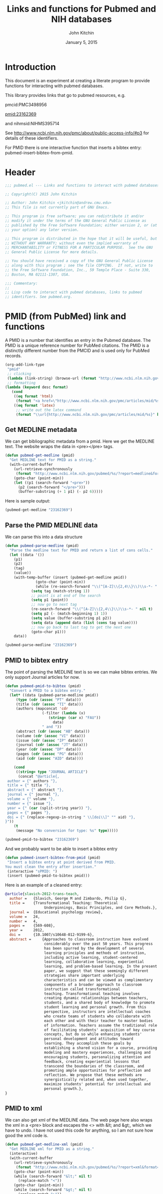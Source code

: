 #+TITLE: Links and functions for Pubmed and NIH databases
#+AUTHOR: John Kitchin
#+DATE: January 5, 2015

* Introduction

This document is an experiment at creating a literate program to provide functions for interacting with pubmed databases.

This library provides links that go to pubmed resources, e.g.

pmcid:PMC3498956

pmid:23162369

and nihmsid:NIHMS395714

See http://www.ncbi.nlm.nih.gov/pmc/about/public-access-info/#p3 for details of these identifiers.

For PMID there is one interactive function that inserts a bibtex entry: pubmed-insert-bibtex-from-pmid.


* Header
#+BEGIN_SRC emacs-lisp :tangle pubmed.el
;;; pubmed.el --- Links and functions to interact with pubmed databases.

;; Copyright(C) 2015 John Kitchin

;; Author: John Kitchin <jkitchin@andrew.cmu.edu>
;; This file is not currently part of GNU Emacs.

;; This program is free software; you can redistribute it and/or
;; modify it under the terms of the GNU General Public License as
;; published by the Free Software Foundation; either version 2, or (at
;; your option) any later version.

;; This program is distributed in the hope that it will be useful, but
;; WITHOUT ANY WARRANTY; without even the implied warranty of
;; MERCHANTABILITY or FITNESS FOR A PARTICULAR PURPOSE.  See the GNU
;; General Public License for more details.

;; You should have received a copy of the GNU General Public License
;; along with this program ; see the file COPYING.  If not, write to
;; the Free Software Foundation, Inc., 59 Temple Place - Suite 330,
;; Boston, MA 02111-1307, USA.

;;; Commentary:
;;
;; Lisp code to interact with pubmed databases, links to pubmed
;; identifiers. See pubmed.org.
#+END_SRC

* PMID (from PubMed) link and functions
A PMID is a number that identifies an entry in the Pubmed database.  The PMID is a unique reference number for PubMed citations. The PMID is a distinctly different number from the PMCID and is used only for PubMed records.


#+BEGIN_SRC emacs-lisp :tangle pubmed.el :results silent
(org-add-link-type
 "pmid"
 ;; clicking
 (lambda (link-string) (browse-url (format "http://www.ncbi.nlm.nih.gov/pubmed/%s" link-string)))
 ;; formatting
(lambda (keyword desc format)
   (cond
    ((eq format 'html)
     (format "<a href=\"http://www.ncbi.nlm.nih.gov/pmc/articles/mid/%s\">pmid:%s</a>" keyword keyword)); no output for html
    ((eq format 'latex)
     ;; write out the latex command
     (format "\\url{http://www.ncbi.nlm.nih.gov/pmc/articles/mid/%s}" keyword)))))
#+END_SRC



** Get MEDLINE metadata
We can get bibliographic metadata from a pmid. Here we get the MEDLINE text. The website wraps the data in <pre></pre> tags.


#+BEGIN_SRC emacs-lisp :tangle pubmed.el
(defun pubmed-get-medline (pmid)
  "Get MEDLINE text for PMID as a string."
  (with-current-buffer
    (url-retrieve-synchronously
     (format "http://www.ncbi.nlm.nih.gov/pubmed/%s/?report=medline&format=text" pmid))
    (goto-char (point-min))
    (let ((p1 (search-forward "<pre>"))
	  (p2 (search-forward "</pre>")))
      (buffer-substring (+ 1 p1) (- p2 6)))))
#+END_SRC

#+RESULTS:
: pubmed-get-medline

Here is sample output:
#+BEGIN_SRC emacs-lisp
(pubmed-get-medline "23162369")
#+END_SRC

#+RESULTS:
#+begin_example
PMID- 23162369
OWN - NLM
STAT- Publisher
DA  - 20121119
IS  - 1040-726X (Print)
IS  - 1040-726X (Linking)
VI  - 24
IP  - 4
DP  - 2012 Dec
TI  - Transformational Teaching: Theoretical Underpinnings, Basic Principles, and Core 
      Methods.
PG  - 569-608
AB  - Approaches to classroom instruction have evolved considerably over the past 50
      years. This progress has been spurred by the development of several learning
      principles and methods of instruction, including active learning,
      student-centered learning, collaborative learning, experiential learning, and
      problem-based learning. In the present paper, we suggest that these seemingly
      different strategies share important underlying characteristics and can be viewed
      as complimentary components of a broader approach to classroom instruction called
      transformational teaching. Transformational teaching involves creating dynamic
      relationships between teachers, students, and a shared body of knowledge to
      promote student learning and personal growth. From this perspective, instructors 
      are intellectual coaches who create teams of students who collaborate with each
      other and with their teacher to master bodies of information. Teachers assume the
      traditional role of facilitating students' acquisition of key course concepts,
      but do so while enhancing students' personal development and attitudes toward
      learning. They accomplish these goals by establishing a shared vision for a
      course, providing modeling and mastery experiences, challenging and encouraging
      students, personalizing attention and feedback, creating experiential lessons
      that transcend the boundaries of the classroom, and promoting ample opportunities
      for preflection and reflection. We propose that these methods are synergistically
      related and, when used together, maximize students' potential for intellectual
      and personal growth.
FAU - Slavich, George M
AU  - Slavich GM
AD  - Cousins Center for Psychoneuroimmunology and Department of Psychiatry and
      Biobehavioral Sciences, University of California, Los Angeles, UCLA Medical Plaza
      300, Room 3156, Los Angeles, CA 90095-7076, USA.
FAU - Zimbardo, Philip G
AU  - Zimbardo PG
LA  - ENG
GR  - R01 AG026364/AG/NIA NIH HHS/United States
GR  - T32 MH019925/MH/NIMH NIH HHS/United States
PT  - JOURNAL ARTICLE
DEP - 20120724
TA  - Educ Psychol Rev
JT  - Educational psychology review
JID - 9885342
PMC - PMC3498956
MID - NIHMS395714
EDAT- 2012/11/20 06:00
MHDA- 2012/11/20 06:00
CRDT- 2012/11/20 06:00
PHST- 2012/07/24 [epublish]
AID - 10.1007/s10648-012-9199-6 [doi]
PST - ppublish
SO  - Educ Psychol Rev. 2012 Dec;24(4):569-608. Epub 2012 Jul 24.
#+end_example

** Parse the PMID MEDLINE data
We can parse this into a data structure

#+BEGIN_SRC emacs-lisp :tangle pubmed.el
(defun pubmed-parse-medline (pmid)
  "Parse the medline text for PMID and return a list of cons cells."
  (let ((data '())
	(p1)
	(p2)
	(tag)
	(value))
    (with-temp-buffer (insert (pubmed-get-medline pmid))
		      (goto-char (point-min))
		      (while (re-search-forward "\\(^[A-Z]\\{2,4\\}\\)\\s-*- " nil t)
			(setq tag (match-string 1))
			;; point is at end of the search
			(setq p1 (point))
			;; now go to next tag
			(re-search-forward "\\(^[A-Z]\\{2,4\\}\\)\\s-*- " nil t)
			(setq p2 (- (match-beginning 1) 1))
			(setq value (buffer-substring p1 p2))
			(setq data (append data (list (cons tag value))))
			;; now go back to last tag to get the next one
			(goto-char p1)))
    data))
#+END_SRC

#+RESULTS:
: pubmed-parse-medline

#+BEGIN_SRC emacs-lisp :results code
(pubmed-parse-medline "23162369")
#+END_SRC

#+RESULTS:
#+BEGIN_SRC emacs-lisp
(("PMID" . "23162369")
 ("OWN" . "NLM")
 ("STAT" . "Publisher")
 ("DA" . "20121119")
 ("IS" . "1040-726X (Print)")
 ("IS" . "1040-726X (Linking)")
 ("VI" . "24")
 ("IP" . "4")
 ("DP" . "2012 Dec")
 ("TI" . "Transformational Teaching: Theoretical Underpinnings, Basic Principles, and Core \n      Methods.")
 ("PG" . "569-608")
 ("AB" . "Approaches to classroom instruction have evolved considerably over the past 50\n      years. This progress has been spurred by the development of several learning\n      principles and methods of instruction, including active learning,\n      student-centered learning, collaborative learning, experiential learning, and\n      problem-based learning. In the present paper, we suggest that these seemingly\n      different strategies share important underlying characteristics and can be viewed\n      as complimentary components of a broader approach to classroom instruction called\n      transformational teaching. Transformational teaching involves creating dynamic\n      relationships between teachers, students, and a shared body of knowledge to\n      promote student learning and personal growth. From this perspective, instructors \n      are intellectual coaches who create teams of students who collaborate with each\n      other and with their teacher to master bodies of information. Teachers assume the\n      traditional role of facilitating students' acquisition of key course concepts,\n      but do so while enhancing students' personal development and attitudes toward\n      learning. They accomplish these goals by establishing a shared vision for a\n      course, providing modeling and mastery experiences, challenging and encouraging\n      students, personalizing attention and feedback, creating experiential lessons\n      that transcend the boundaries of the classroom, and promoting ample opportunities\n      for preflection and reflection. We propose that these methods are synergistically\n      related and, when used together, maximize students' potential for intellectual\n      and personal growth.")
 ("FAU" . "Slavich, George M")
 ("AU" . "Slavich GM")
 ("AD" . "Cousins Center for Psychoneuroimmunology and Department of Psychiatry and\n      Biobehavioral Sciences, University of California, Los Angeles, UCLA Medical Plaza\n      300, Room 3156, Los Angeles, CA 90095-7076, USA.")
 ("FAU" . "Zimbardo, Philip G")
 ("AU" . "Zimbardo PG")
 ("LA" . "ENG")
 ("GR" . "R01 AG026364/AG/NIA NIH HHS/United States")
 ("GR" . "T32 MH019925/MH/NIMH NIH HHS/United States")
 ("PT" . "JOURNAL ARTICLE")
 ("DEP" . "20120724")
 ("TA" . "Educ Psychol Rev")
 ("JT" . "Educational psychology review")
 ("JID" . "9885342")
 ("PMC" . "PMC3498956")
 ("MID" . "NIHMS395714")
 ("EDAT" . "2012/11/20 06:00")
 ("MHDA" . "2012/11/20 06:00")
 ("CRDT" . "2012/11/20 06:00")
 ("PHST" . "2012/07/24 [epublish]")
 ("AID" . "10.1007/s10648-012-9199-6 [doi]")
 ("PST" . "ppublish")
 ("SO" . "\nSO  - "))
#+END_SRC

** PMID to bibtex entry
The point of parsing the MEDLINE text is so we can make bibtex entries. We only support Journal articles for now.

#+BEGIN_SRC emacs-lisp
(defun pubmed-pmid-to-bibtex (pmid)
  "Convert a PMID to a bibtex entry."
  (let* ((data (pubmed-parse-medline pmid))
	 (type (cdr (assoc "PT" data)))
	 (title (cdr (assoc "TI" data)))
	 (authors (mapconcat 'cdr
			     (-filter (lambda (x)
					(string= (car x) "FAU"))
				      data)
			     " and "))
	 (abstract (cdr (assoc "AB" data)))
	 (volume (cdr (assoc "VI" data)))
	 (issue (cdr (assoc "IP" data)))
	 (journal (cdr (assoc "JT" data)))
	 (year (cdr (assoc "DP" data)))
	 (pages (cdr (assoc "PG" data)))
	 (aid (cdr (assoc "AID" data))))

    (cond
     ((string= type "JOURNAL ARTICLE")
      (concat "@article{,
 author = {" authors "},
 title = {" title "},
 abstract = {" abstract "},
 journal = {" journal "},
 volume = {" volume "},
 number = {" issue "},
 year = {" (car (split-string year)) "},
 pages = {" pages "},
 doi = {" (replace-regexp-in-string " \\[doi\\]" "" aid) "},
}"))
    (t
     (message "No conversion for type: %s" type)))))
#+END_SRC

#+RESULTS:
: pubmed-pmid-to-bibtex

#+BEGIN_SRC emacs-lisp :tangle no
(pubmed-pmid-to-bibtex "23162369")
#+END_SRC

#+RESULTS:
#+begin_example
@article{,
 author = {Slavich, George M and Zimbardo, Philip G},
 title = {Transformational Teaching: Theoretical Underpinnings, Basic Principles, and Core 
      Methods.},
 abstract = {Approaches to classroom instruction have evolved considerably over the past 50
      years. This progress has been spurred by the development of several learning
      principles and methods of instruction, including active learning,
      student-centered learning, collaborative learning, experiential learning, and
      problem-based learning. In the present paper, we suggest that these seemingly
      different strategies share important underlying characteristics and can be viewed
      as complimentary components of a broader approach to classroom instruction called
      transformational teaching. Transformational teaching involves creating dynamic
      relationships between teachers, students, and a shared body of knowledge to
      promote student learning and personal growth. From this perspective, instructors 
      are intellectual coaches who create teams of students who collaborate with each
      other and with their teacher to master bodies of information. Teachers assume the
      traditional role of facilitating students' acquisition of key course concepts,
      but do so while enhancing students' personal development and attitudes toward
      learning. They accomplish these goals by establishing a shared vision for a
      course, providing modeling and mastery experiences, challenging and encouraging
      students, personalizing attention and feedback, creating experiential lessons
      that transcend the boundaries of the classroom, and promoting ample opportunities
      for preflection and reflection. We propose that these methods are synergistically
      related and, when used together, maximize students' potential for intellectual
      and personal growth.},
 journal = {Educational psychology review},
 volume = {24},
 number = {4},
 year = {2012},
 pages = {569-608},
 doi = {10.1007/s10648-012-9199-6},
}
#+end_example

And we probably want to be able to insert a bibtex entry

#+BEGIN_SRC emacs-lisp
(defun pubmed-insert-bibtex-from-pmid (pmid)
 "Insert a bibtex entry at point derived from PMID.
You must clean the entry after insertion."
 (interactive "sPMID: ")
 (insert (pubmed-pmid-to-bibtex pmid)))
#+END_SRC

#+RESULTS:
: pubmed-insert-bibtex-from-pmid

Here is an example of a cleaned entry:
#+BEGIN_SRC bibtex :tangle no
@article{slavich-2012-trans-teach,
  author =	 {Slavich, George M and Zimbardo, Philip G},
  title =	 {Transformational Teaching: Theoretical
                  Underpinnings, Basic Principles, and Core Methods.},
  journal =	 {Educational psychology review},
  volume =	 24,
  number =	 4,
  pages =	 {569-608},
  year =	 2012,
  doi =		 {10.1007/s10648-012-9199-6},
  abstract =	 {Approaches to classroom instruction have evolved
                  considerably over the past 50 years. This progress
                  has been spurred by the development of several
                  learning principles and methods of instruction,
                  including active learning, student-centered
                  learning, collaborative learning, experiential
                  learning, and problem-based learning. In the present
                  paper, we suggest that these seemingly different
                  strategies share important underlying
                  characteristics and can be viewed as complimentary
                  components of a broader approach to classroom
                  instruction called transformational
                  teaching. Transformational teaching involves
                  creating dynamic relationships between teachers,
                  students, and a shared body of knowledge to promote
                  student learning and personal growth. From this
                  perspective, instructors are intellectual coaches
                  who create teams of students who collaborate with
                  each other and with their teacher to master bodies
                  of information. Teachers assume the traditional role
                  of facilitating students' acquisition of key course
                  concepts, but do so while enhancing students'
                  personal development and attitudes toward
                  learning. They accomplish these goals by
                  establishing a shared vision for a course, providing
                  modeling and mastery experiences, challenging and
                  encouraging students, personalizing attention and
                  feedback, creating experiential lessons that
                  transcend the boundaries of the classroom, and
                  promoting ample opportunities for preflection and
                  reflection. We propose that these methods are
                  synergistically related and, when used together,
                  maximize students' potential for intellectual and
                  personal growth.},
}
#+END_SRC

** PMID to xml
We can also get xml of the MEDLINE data. The web page here also wraps the xml in a <pre> block and escapes the <> with &lt; and &gt;, which we have to undo. I have not used this code for anything, so I am not sure how good the xml code is.

#+BEGIN_SRC emacs-lisp :tangle pubmed.el
(defun pubmed-get-medline-xml (pmid)
  "Get MEDLINE xml for PMID as a string."
  (interactive)
  (with-current-buffer
    (url-retrieve-synchronously
     (format "http://www.ncbi.nlm.nih.gov/pubmed/%s/?report=xml&format=text" pmid))
    (goto-char (point-min))
    (while (search-forward "&lt;" nil t)
      (replace-match "<"))
    (goto-char (point-min))
    (while (search-forward "&gt;" nil t)
      (replace-match ">"))
    (goto-char (point-min))   
			   
    (let ((p1 (search-forward "<pre>"))
	  (p2 (search-forward "</pre>")))
      (buffer-substring (+ 1 p1) (- p2 6)))))
#+END_SRC

#+RESULTS:
: pubmed-get-medline-xml

#+BEGIN_SRC emacs-lisp :tangle no
(pubmed-get-medline-xml "23162369")
#+END_SRC

#+RESULTS:
#+begin_example
<PubmedArticle>
    <MedlineCitation Status="Publisher" Owner="NLM">
        <PMID Version="1">23162369</PMID>
        <DateCreated>
            <Year>2012</Year>
            <Month>11</Month>
            <Day>19</Day>
        </DateCreated>
        <Article PubModel="Print-Electronic">
            <Journal>
                <ISSN IssnType="Print">1040-726X</ISSN>
                <JournalIssue CitedMedium="Print">
                    <Volume>24</Volume>
                    <Issue>4</Issue>
                    <PubDate>
                        <Year>2012</Year>
                        <Month>Dec</Month>
                    </PubDate>
                </JournalIssue>
                <Title>Educational psychology review</Title>
                <ISOAbbreviation>Educ Psychol Rev</ISOAbbreviation>
            </Journal>
            <ArticleTitle>Transformational Teaching: Theoretical Underpinnings, Basic Principles, and Core Methods.</ArticleTitle>
            <Pagination>
                <MedlinePgn>569-608</MedlinePgn>
            </Pagination>
            <Abstract>
                <AbstractText>Approaches to classroom instruction have evolved considerably over the past 50 years. This progress has been spurred by the development of several learning principles and methods of instruction, including active learning, student-centered learning, collaborative learning, experiential learning, and problem-based learning. In the present paper, we suggest that these seemingly different strategies share important underlying characteristics and can be viewed as complimentary components of a broader approach to classroom instruction called transformational teaching. Transformational teaching involves creating dynamic relationships between teachers, students, and a shared body of knowledge to promote student learning and personal growth. From this perspective, instructors are intellectual coaches who create teams of students who collaborate with each other and with their teacher to master bodies of information. Teachers assume the traditional role of facilitating students' acquisition of key course concepts, but do so while enhancing students' personal development and attitudes toward learning. They accomplish these goals by establishing a shared vision for a course, providing modeling and mastery experiences, challenging and encouraging students, personalizing attention and feedback, creating experiential lessons that transcend the boundaries of the classroom, and promoting ample opportunities for preflection and reflection. We propose that these methods are synergistically related and, when used together, maximize students' potential for intellectual and personal growth.</AbstractText>
            </Abstract>
            <AuthorList>
                <Author>
                    <LastName>Slavich</LastName>
                    <ForeName>George M</ForeName>
                    <Initials>GM</Initials>
                    <AffiliationInfo>
                        <Affiliation>Cousins Center for Psychoneuroimmunology and Department of Psychiatry and Biobehavioral Sciences, University of California, Los Angeles, UCLA Medical Plaza 300, Room 3156, Los Angeles, CA 90095-7076, USA.</Affiliation>
                    </AffiliationInfo>
                </Author>
                <Author>
                    <LastName>Zimbardo</LastName>
                    <ForeName>Philip G</ForeName>
                    <Initials>PG</Initials>
                </Author>
            </AuthorList>
            <Language>ENG</Language>
            <GrantList>
                <Grant>
                    <GrantID>R01 AG026364</GrantID>
                    <Acronym>AG</Acronym>
                    <Agency>NIA NIH HHS</Agency>
                    <Country>United States</Country>
                </Grant>
                <Grant>
                    <GrantID>T32 MH019925</GrantID>
                    <Acronym>MH</Acronym>
                    <Agency>NIMH NIH HHS</Agency>
                    <Country>United States</Country>
                </Grant>
            </GrantList>
            <PublicationTypeList>
                <PublicationType UI="">JOURNAL ARTICLE</PublicationType>
            </PublicationTypeList>
            <ArticleDate DateType="Electronic">
                <Year>2012</Year>
                <Month>7</Month>
                <Day>24</Day>
            </ArticleDate>
        </Article>
        <MedlineJournalInfo>
            <MedlineTA>Educ Psychol Rev</MedlineTA>
            <NlmUniqueID>9885342</NlmUniqueID>
            <ISSNLinking>1040-726X</ISSNLinking>
        </MedlineJournalInfo>
    </MedlineCitation>
    <PubmedData>
        <History>
            <PubMedPubDate PubStatus="epublish">
                <Year>2012</Year>
                <Month>7</Month>
                <Day>24</Day>
            </PubMedPubDate>
            <PubMedPubDate PubStatus="entrez">
                <Year>2012</Year>
                <Month>11</Month>
                <Day>20</Day>
                <Hour>6</Hour>
                <Minute>0</Minute>
            </PubMedPubDate>
            <PubMedPubDate PubStatus="pubmed">
                <Year>2012</Year>
                <Month>11</Month>
                <Day>20</Day>
                <Hour>6</Hour>
                <Minute>0</Minute>
            </PubMedPubDate>
            <PubMedPubDate PubStatus="medline">
                <Year>2012</Year>
                <Month>11</Month>
                <Day>20</Day>
                <Hour>6</Hour>
                <Minute>0</Minute>
            </PubMedPubDate>
        </History>
        <PublicationStatus>ppublish</PublicationStatus>
        <ArticleIdList>
            <ArticleId IdType="doi">10.1007/s10648-012-9199-6</ArticleId>
            <ArticleId IdType="pubmed">23162369</ArticleId>
            <ArticleId IdType="pmc">PMC3498956</ArticleId>
            <ArticleId IdType="mid">NIHMS395714</ArticleId>
        </ArticleIdList>
        <?nihms?>
    </PubmedData>
</PubmedArticle>

#+end_example

* Pubmed Central (PMC) link
A PMCID starts with PMC and is followed by numbers. The PMCID is a unique reference number or identifier that is assigned to every article that is accepted into PMC. The PMCID is also used by recipients of NIH funding to demonstrate compliance with the NIH Public Access policy. The PMCID can be found in both PMC and PubMed.

Here we define a new link. Clicking on it simply opens a webpage to the article.

#+BEGIN_SRC emacs-lisp :tangle pubmed.el :results silent
(org-add-link-type
 "pmcid"
 ;; clicking
 (lambda (link-string) (browse-url (format "http://www.ncbi.nlm.nih.gov/pmc/articles/%s" link-string)))
 ;; formatting
(lambda (keyword desc format)
   (cond
    ((eq format 'html)
     (format "<a href=\"http://www.ncbi.nlm.nih.gov/pmc/articles/%s\">pmcid:%s</a>" keyword keyword))
    ((eq format 'latex)
     (format "\\url{http://www.ncbi.nlm.nih.gov/pmc/articles/%s}" keyword)))))
#+END_SRC

* NIHMSID 
The NIHMSID is a preliminary article identifier that applies only to manuscripts deposited through the NIHMS system. The NIHMSID is only valid for compliance reporting for 90 days after the publication date of an article. Once the Web version of the NIHMS submission is approved for inclusion in PMC and the corresponding citation is in PubMed, the article will also be assigned a PMCID.

#+BEGIN_SRC emacs-lisp :tangle pubmed.el :results silent
(org-add-link-type
 "nihmsid"
 ;; clicking
 (lambda (link-string) (browse-url (format "http://www.ncbi.nlm.nih.gov/pmc/articles/mid/%s" link-string)))
 ;; formatting
(lambda (keyword desc format)
   (cond
    ((eq format 'html)
     (format "<a href=\"http://www.ncbi.nlm.nih.gov/pmc/articles/mid//%s\">nihmsid:%s</a>" keyword keyword))
    ((eq format 'latex)
     ;; write out the latex command
     (format "\\url{http://www.ncbi.nlm.nih.gov/pmc/articles/mid/%s}" keyword)))))
#+END_SRC




* End of code
#+BEGIN_SRC emacs-lisp :tangle pubmed.el
(provide 'pubmed)
#+END_SRC

* Build								   :noexport:
This code will tangle the elisp code out to pubmed.el and load it.

[[elisp:(org-babel-load-file "pubmed.org")]]



